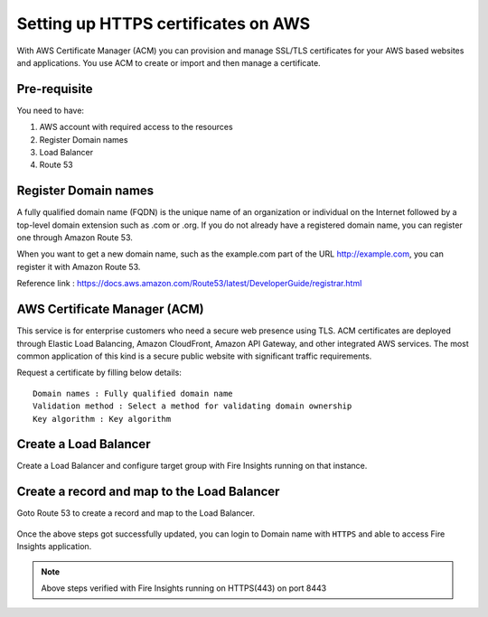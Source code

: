 Setting up HTTPS certificates on AWS
================================

With AWS Certificate Manager (ACM) you can provision and manage SSL/TLS certificates for your AWS based websites and applications. You use ACM to create or import and then manage a certificate.

Pre-requisite
--------

You need to have:

1. AWS account with required access to the resources
2. Register Domain names
3. Load Balancer
4. Route 53

Register Domain names
------------------

A fully qualified domain name (FQDN) is the unique name of an organization or individual on the Internet followed by a top-level domain extension such as .com or .org. If you do not already have a registered domain name, you can register one through Amazon Route 53.

When you want to get a new domain name, such as the example.com part of the URL http://example.com, you can register it with Amazon Route 53.

Reference link : https://docs.aws.amazon.com/Route53/latest/DeveloperGuide/registrar.html


AWS Certificate Manager (ACM)
----------------

This service is for enterprise customers who need a secure web presence using TLS. ACM certificates are deployed through Elastic Load Balancing, Amazon CloudFront, Amazon API Gateway, and other integrated AWS services. The most common application of this kind is a secure public website with significant traffic requirements.

Request a certificate by filling below details::


    Domain names : Fully qualified domain name
    Validation method : Select a method for validating domain ownership
    Key algorithm : Key algorithm

.. figure:: ../../_assets/aws/aws-certificate/request_certificate.PNG
   :alt: aws
   :width: 60%
   
.. figure:: ../../_assets/aws/aws-certificate/request_details_1.PNG
   :alt: aws
   :width: 60%  
   
.. figure:: ../../_assets/aws/aws-certificate/request_details_2.PNG
   :alt: aws
   :width: 60%   
   
.. figure:: ../../_assets/aws/aws-certificate/request_details_3.PNG
   :alt: aws
   :width: 60%      

Create a Load Balancer
------

Create a Load Balancer and configure target group with Fire Insights running on that instance.

.. figure:: ../../_assets/aws/aws-certificate/load_blanacer.PNG
   :alt: aws
   :width: 60%

.. figure:: ../../_assets/aws/aws-certificate/load_app.PNG
   :alt: aws
   :width: 60%
   
.. figure:: ../../_assets/aws/aws-certificate/load_confugurations.PNG
   :alt: aws
   :width: 60%  
   
.. figure:: ../../_assets/aws/aws-certificate/load_configuration_1.PNG
   :alt: aws
   :width: 60%    
   
.. figure:: ../../_assets/aws/aws-certificate/load_target.PNG
   :alt: aws
   :width: 60%   
   
.. figure:: ../../_assets/aws/aws-certificate/load_target_configure.PNG
   :alt: aws
   :width: 60%  
   
.. figure:: ../../_assets/aws/aws-certificate/load_target_instance.PNG
   :alt: aws
   :width: 60%     

Create a record and map to the Load Balancer
-----------------------------------
 
Goto Route 53 to create a record and map to the Load Balancer.

.. figure:: ../../_assets/aws/aws-certificate/load_record.PNG
   :alt: aws
   :width: 60% 
   
.. figure:: ../../_assets/aws/aws-certificate/load_record1.PNG
   :alt: aws
   :width: 60%    
   
Once the above steps got successfully updated, you can login to Domain name with ``HTTPS`` and able to access Fire Insights application.

.. note:: Above steps verified with Fire Insights running on HTTPS(443) on port 8443
